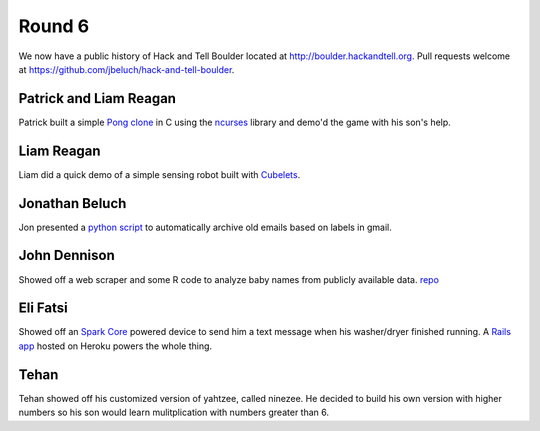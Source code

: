 Round 6
=======

We now have a public history of Hack and Tell Boulder located at
http://boulder.hackandtell.org. Pull requests welcome at
https://github.com/jbeluch/hack-and-tell-boulder.


Patrick and Liam Reagan
-----------------------

Patrick built a simple `Pong clone <https://github.com/reagent/pong>`_ in C
using the `ncurses <http://en.wikipedia.org/wiki/Ncurses>`_ library and demo'd
the game with his son's help.

Liam Reagan
-----------

Liam did a quick demo of a simple sensing robot built with `Cubelets
<https://www.modrobotics.com/cubelets>`_.


Jonathan Beluch
---------------

Jon presented a `python script
<https://github.com/jbeluch/gmail-autoarchiver>`_ to automatically archive old
emails based on labels in gmail.


John Dennison
-------------

Showed off a web scraper and some R code to analyze baby names from publicly
available data. `repo <https://github.com/jofusa/ssa-baby-names>`_

Eli Fatsi
---------

Showed off an `Spark Core <https://www.spark.io/>`_ powered device to send him a text
message when his washer/dryer finished running. A `Rails app
<https://github.com/efatsi/laundry_alert>`_ hosted on Heroku powers the whole thing.

Tehan
-----

Tehan showed off his customized version of yahtzee, called ninezee. He decided
to build his own version with higher numbers so his son would learn
mulitplication with numbers greater than 6.
